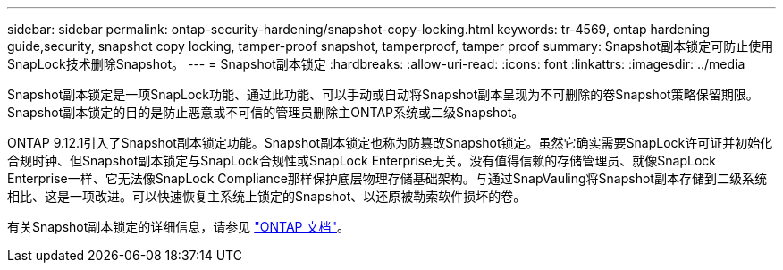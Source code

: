 ---
sidebar: sidebar 
permalink: ontap-security-hardening/snapshot-copy-locking.html 
keywords: tr-4569, ontap hardening guide,security, snapshot copy locking, tamper-proof snapshot, tamperproof, tamper proof 
summary: Snapshot副本锁定可防止使用SnapLock技术删除Snapshot。 
---
= Snapshot副本锁定
:hardbreaks:
:allow-uri-read: 
:icons: font
:linkattrs: 
:imagesdir: ../media


[role="lead"]
Snapshot副本锁定是一项SnapLock功能、通过此功能、可以手动或自动将Snapshot副本呈现为不可删除的卷Snapshot策略保留期限。Snapshot副本锁定的目的是防止恶意或不可信的管理员删除主ONTAP系统或二级Snapshot。

ONTAP 9.12.1引入了Snapshot副本锁定功能。Snapshot副本锁定也称为防篡改Snapshot锁定。虽然它确实需要SnapLock许可证并初始化合规时钟、但Snapshot副本锁定与SnapLock合规性或SnapLock Enterprise无关。没有值得信赖的存储管理员、就像SnapLock Enterprise一样、它无法像SnapLock Compliance那样保护底层物理存储基础架构。与通过SnapVauling将Snapshot副本存储到二级系统相比、这是一项改进。可以快速恢复主系统上锁定的Snapshot、以还原被勒索软件损坏的卷。

有关Snapshot副本锁定的详细信息，请参见 link:../snaplock/snapshot-lock-concept.html["ONTAP 文档"]。
